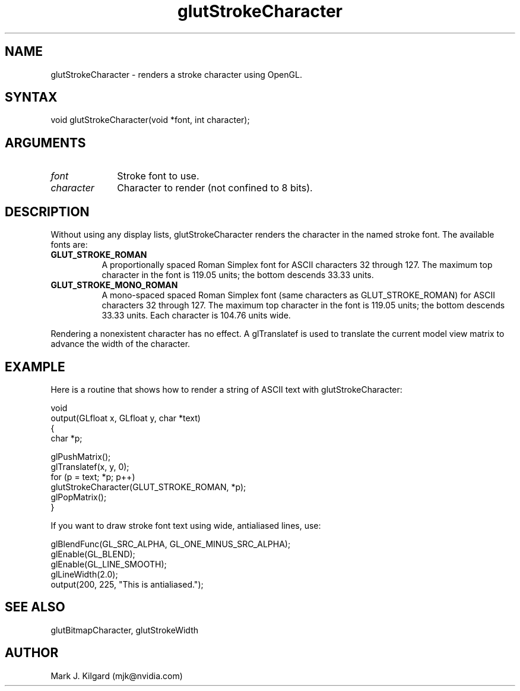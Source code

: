 .\"
.\" Copyright (c) Mark J. Kilgard, 1996.
.\"
.TH glutStrokeCharacter 3GLUT "3.8" "GLUT" "GLUT"
.SH NAME
glutStrokeCharacter - renders a stroke character using OpenGL.
.SH SYNTAX
.nf
.LP
void glutStrokeCharacter(void *font, int character);
.fi
.SH ARGUMENTS
.IP \fIfont\fP 1i
Stroke font to use.
.IP \fIcharacter\fP 1i
Character to render (not confined to 8 bits).
.SH DESCRIPTION
Without using any display lists, glutStrokeCharacter renders the
character in the named stroke font. The available fonts are:
.TP 8
.B GLUT_STROKE_ROMAN
A proportionally spaced Roman Simplex font for ASCII characters
32 through 127. The maximum top character in the font is 119.05
units; the bottom descends 33.33 units.
.TP 8
.B GLUT_STROKE_MONO_ROMAN
A mono-spaced spaced Roman Simplex font (same characters as
GLUT_STROKE_ROMAN) for ASCII characters 32 through 127. The
maximum top character in the font is 119.05 units; the bottom
descends 33.33 units. Each character is 104.76 units wide.
.LP
Rendering a nonexistent character has no effect. A glTranslatef is
used to translate the current model view matrix to advance the width of
the character.
.SH EXAMPLE
Here is a routine that shows how to render a string of ASCII text
with glutStrokeCharacter:
.nf
.LP
  void
  output(GLfloat x, GLfloat y, char *text)
  {
    char *p;

    glPushMatrix();
    glTranslatef(x, y, 0);
    for (p = text; *p; p++)
      glutStrokeCharacter(GLUT_STROKE_ROMAN, *p);
    glPopMatrix();
  }
.fi
.LP
If you want to draw stroke font text using wide, antialiased lines, use:
.nf
.LP
  glBlendFunc(GL_SRC_ALPHA, GL_ONE_MINUS_SRC_ALPHA);
  glEnable(GL_BLEND);
  glEnable(GL_LINE_SMOOTH);
  glLineWidth(2.0);
  output(200, 225, "This is antialiased.");
.fi
.LP
.SH SEE ALSO
glutBitmapCharacter, glutStrokeWidth
.SH AUTHOR
Mark J. Kilgard (mjk@nvidia.com)

